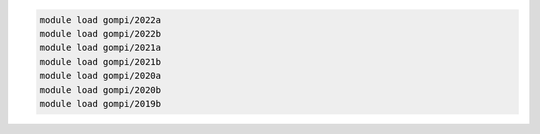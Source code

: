 .. code-block:: console

    module load gompi/2022a
    module load gompi/2022b
    module load gompi/2021a
    module load gompi/2021b
    module load gompi/2020a
    module load gompi/2020b
    module load gompi/2019b
